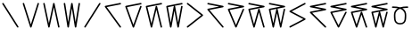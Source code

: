 SplineFontDB: 3.2
FontName: InupiaqNumbers
FullName: InupiaqNumbers
FamilyName: InupiaqNumbers
Weight: Regular
Copyright: Copyright (c) 2020, Nathan
UComments: "2020-1-1: Created with FontForge (http://fontforge.org)"
Version: 001.000
ItalicAngle: 0
UnderlinePosition: -120.029
UnderlineWidth: 60.0146
Ascent: 1000
Descent: 205
InvalidEm: 0
LayerCount: 2
Layer: 0 0 "Back" 1
Layer: 1 0 "Fore" 0
XUID: [1021 498 -2101142793 9498728]
OS2Version: 0
OS2_WeightWidthSlopeOnly: 0
OS2_UseTypoMetrics: 1
CreationTime: 1577860449
ModificationTime: 1577862508
OS2TypoAscent: 0
OS2TypoAOffset: 1
OS2TypoDescent: 0
OS2TypoDOffset: 1
OS2TypoLinegap: 0
OS2WinAscent: 0
OS2WinAOffset: 1
OS2WinDescent: 0
OS2WinDOffset: 1
HheadAscent: 0
HheadAOffset: 1
HheadDescent: 0
HheadDOffset: 1
OS2Vendor: 'PfEd'
MarkAttachClasses: 1
DEI: 91125
Encoding: UnicodeFull
UnicodeInterp: none
NameList: AGL For New Fonts
DisplaySize: -48
AntiAlias: 1
FitToEm: 0
WinInfo: 58558 38 14
BeginPrivate: 0
EndPrivate
BeginChars: 1114112 20

StartChar: uniE5A0
Encoding: 58784 58784 0
Width: 700
VWidth: 1024
Flags: HW
HStem: 100 0 700 0 800 0 900 0
VStem: 100 0 600 0
LayerCount: 2
Fore
SplineSet
75 900 m 0
 75 906 77 913 82 918 c 0
 87 923 94 925 100 925 c 0
 109 925 117 920 121 913 c 2
 621 113 l 2
 624 109 625 105 625 100 c 0
 625 94 623 87 618 82 c 0
 613 77 606 75 600 75 c 0
 591 75 583 80 579 87 c 2
 79 887 l 2
 76 891 75 895 75 900 c 0
EndSplineSet
EndChar

StartChar: uniE5A1
Encoding: 58785 58785 1
Width: 700
VWidth: 1024
Flags: HW
HStem: 100 0 700 0 800 0 900 0
VStem: 100 0 225 0 267 0 350 0 433 0 475 0 600 0
LayerCount: 2
Fore
SplineSet
75 900 m 4
 75 906 77 913 82 918 c 4
 87 923 94 925 100 925 c 4
 111 925 121 917 124 907 c 6
 350 184 l 5
 576 907 l 6
 579 917 589 925 600 925 c 4
 606 925 613 923 618 918 c 4
 623 913 625 906 625 900 c 4
 625 897 625 895 624 893 c 6
 374 93 l 6
 371 83 361 75 350 75 c 4
 339 75 329 83 326 93 c 6
 76 893 l 6
 75 895 75 897 75 900 c 4
EndSplineSet
EndChar

StartChar: uniE5A2
Encoding: 58786 58786 2
Width: 700
VWidth: 1024
Flags: HW
HStem: 100 0 700 0 800 0 900 0
VStem: 100 0 225 0 267 0 350 0 433 0 475 0 600 0
LayerCount: 2
Fore
SplineSet
75 900 m 0
 75 906 77 913 82 918 c 0
 87 923 94 925 100 925 c 0
 112 925 122 916 124 905 c 2
 267 223 l 1
 409 905 l 2
 411 916 421 925 433 925 c 0
 445 925 455 916 457 905 c 2
 624 105 l 2
 624 103 625 102 625 100 c 0
 625 94 623 87 618 82 c 0
 613 77 606 75 600 75 c 0
 588 75 578 84 576 95 c 2
 433 777 l 1
 291 95 l 2
 289 84 279 75 267 75 c 0
 255 75 245 84 243 95 c 2
 76 895 l 2
 76 897 75 898 75 900 c 0
EndSplineSet
EndChar

StartChar: uniE5A3
Encoding: 58787 58787 3
Width: 700
VWidth: 1024
Flags: HW
HStem: 100 0 700 0 800 0 900 0
VStem: 100 0 225 0 267 0 350 0 433 0 475 0 600 0
LayerCount: 2
Fore
SplineSet
75 900 m 4
 75 906 77 913 82 918 c 4
 87 923 94 925 100 925 c 4
 112 925 123 915 125 904 c 6
 225 262 l 5
 325 904 l 6
 327 915 338 925 350 925 c 4
 362 925 373 915 375 904 c 6
 475 262 l 5
 575 904 l 6
 577 915 588 925 600 925 c 4
 606 925 613 923 618 918 c 4
 623 913 625 906 625 900 c 4
 625 899 625 897 625 896 c 6
 500 96 l 6
 498 85 487 75 475 75 c 4
 463 75 452 85 450 96 c 6
 350 738 l 5
 250 96 l 6
 248 85 237 75 225 75 c 4
 213 75 202 85 200 96 c 6
 75 896 l 6
 75 897 75 899 75 900 c 4
EndSplineSet
EndChar

StartChar: uniE5A4
Encoding: 58788 58788 4
Width: 700
VWidth: 1024
Flags: HW
HStem: 100 0 367 0 500 0 633 0 900 0
VStem: 100 0 225 0 267 0 350 0 433 0 475 0 600 0
LayerCount: 2
Fore
SplineSet
600 925 m 0
 606 925 613 923 618 918 c 0
 623 913 625 906 625 900 c 0
 625 895 624 891 621 887 c 2
 121 87 l 2
 117 80 109 75 100 75 c 0
 94 75 87 77 82 82 c 0
 77 87 75 94 75 100 c 0
 75 105 76 109 79 113 c 2
 579 913 l 2
 583 920 591 925 600 925 c 0
EndSplineSet
EndChar

StartChar: uniE5A5
Encoding: 58789 58789 5
Width: 700
VWidth: 1024
Flags: HW
HStem: 100 0 600 0 700 0 800 0 900 0
VStem: 100 0 225 0 267 0 350 0 433 0 475 0 600 0
LayerCount: 2
Fore
SplineSet
600 925 m 4
 606 925 613 923 618 918 c 4
 623 913 625 906 625 900 c 4
 625 888 616 877 605 875 c 6
 143 783 l 5
 620 115 l 6
 623 111 625 105 625 100 c 4
 625 94 623 87 618 82 c 4
 613 77 606 75 600 75 c 4
 592 75 584 79 580 85 c 6
 80 785 l 6
 77 789 75 795 75 800 c 4
 75 812 84 823 95 825 c 6
 595 925 l 6
 597 925 598 925 600 925 c 4
EndSplineSet
EndChar

StartChar: uniE5A6
Encoding: 58790 58790 6
Width: 700
VWidth: 1024
Flags: HW
HStem: 100 0 600 0 700 0 800 0 900 0
VStem: 100 0 225 0 267 0 350 0 433 0 475 0 600 0
LayerCount: 2
Fore
SplineSet
600 925 m 4
 606 925 613 923 618 918 c 4
 623 913 625 906 625 900 c 4
 625 888 616 877 605 875 c 6
 133 781 l 5
 350 174 l 5
 576 808 l 6
 579 817 589 825 600 825 c 4
 606 825 613 823 618 818 c 4
 623 813 625 806 625 800 c 4
 625 797 625 795 624 792 c 6
 374 92 l 6
 371 83 361 75 350 75 c 4
 339 75 329 83 326 92 c 6
 76 792 l 6
 75 795 75 797 75 800 c 4
 75 812 84 823 95 825 c 6
 595 925 l 6
 597 925 598 925 600 925 c 4
EndSplineSet
EndChar

StartChar: uniE5A7
Encoding: 58791 58791 7
Width: 700
VWidth: 1024
Flags: HW
HStem: 100 0 600 0 700 0 800 0 900 0
VStem: 100 0 225 0 267 0 350 0 433 0 475 0 600 0
LayerCount: 2
Fore
SplineSet
600 925 m 4
 606 925 613 923 618 918 c 4
 623 913 625 906 625 900 c 4
 625 888 616 877 605 875 c 6
 130 781 l 5
 267 208 l 5
 409 806 l 6
 411 816 421 825 433 825 c 4
 445 825 455 816 457 806 c 6
 624 106 l 6
 624 104 625 102 625 100 c 4
 625 94 623 87 618 82 c 4
 613 77 606 75 600 75 c 4
 588 75 578 84 576 94 c 6
 433 692 l 5
 291 94 l 6
 289 84 279 75 267 75 c 4
 255 75 245 84 243 94 c 6
 76 794 l 6
 76 796 75 798 75 800 c 4
 75 812 84 823 95 825 c 6
 595 925 l 6
 597 925 598 925 600 925 c 4
EndSplineSet
EndChar

StartChar: uniE5A8
Encoding: 58792 58792 8
Width: 700
VWidth: 1024
Flags: HW
HStem: 100 0 600 0 700 0 800 0 900 0
VStem: 100 0 225 0 267 0 350 0 433 0 475 0 600 0
LayerCount: 2
Fore
SplineSet
225 242 m 5
 325 804 l 6
 326 812 332 819 339 822 c 5
 129 780 l 5
 225 242 l 5
600 925 m 4
 606 925 613 923 618 918 c 4
 623 913 625 906 625 900 c 4
 625 888 616 877 605 875 c 6
 352 825 l 5
 363 824 373 815 375 804 c 6
 475 242 l 5
 575 804 l 6
 577 815 588 825 600 825 c 4
 606 825 613 823 618 818 c 4
 623 813 625 806 625 800 c 4
 625 799 625 797 625 796 c 6
 500 96 l 6
 498 85 487 75 475 75 c 4
 463 75 452 85 450 96 c 6
 350 658 l 5
 250 96 l 6
 248 85 237 75 225 75 c 4
 213 75 202 85 200 96 c 6
 75 796 l 6
 75 797 75 799 75 800 c 4
 75 812 84 823 95 825 c 6
 595 925 l 6
 597 925 598 925 600 925 c 4
EndSplineSet
EndChar

StartChar: uniE5A9
Encoding: 58793 58793 9
Width: 700
VWidth: 1024
Flags: HW
HStem: 100 0 367 0 500 0 633 0 900 0
VStem: 100 0 225 0 267 0 350 0 433 0 475 0 600 0
LayerCount: 2
Fore
SplineSet
75 900 m 0
 75 906 77 913 82 918 c 0
 87 923 94 925 100 925 c 0
 106 925 111 924 116 920 c 2
 616 520 l 2
 622 515 625 507 625 500 c 0
 625 493 622 485 616 480 c 2
 116 80 l 2
 111 76 106 75 100 75 c 0
 94 75 87 77 82 82 c 0
 77 87 75 94 75 100 c 0
 75 107 78 115 84 120 c 2
 560 500 l 1
 84 880 l 2
 78 885 75 893 75 900 c 0
EndSplineSet
EndChar

StartChar: uniE5AA
Encoding: 58794 58794 10
Width: 700
VWidth: 1024
Flags: HW
HStem: 100 0 600 0 700 0 800 0 900 0
VStem: 100 0 225 0 267 0 350 0 433 0 475 0 600 0
LayerCount: 2
Fore
SplineSet
75 900 m 0
 75 906 77 913 82 918 c 0
 87 923 94 925 100 925 c 0
 102 925 103 925 105 925 c 2
 605 825 l 2
 616 823 625 812 625 800 c 0
 625 788 616 777 605 775 c 2
 146 684 l 1
 619 116 l 2
 623 111 625 106 625 100 c 0
 625 94 623 87 618 82 c 0
 613 77 606 75 600 75 c 0
 593 75 586 78 581 84 c 2
 81 684 l 2
 77 689 75 694 75 700 c 0
 75 712 84 723 95 725 c 2
 473 800 l 1
 95 875 l 2
 84 877 75 888 75 900 c 0
EndSplineSet
EndChar

StartChar: uniE5AB
Encoding: 58795 58795 11
Width: 700
VWidth: 1024
Flags: HW
HStem: 100 0 600 0 700 0 800 0 900 0
VStem: 100 0 225 0 267 0 350 0 433 0 475 0 600 0
LayerCount: 2
Fore
SplineSet
75 900 m 4
 75 906 77 913 82 918 c 4
 87 923 94 925 100 925 c 4
 102 925 103 925 105 925 c 6
 605 825 l 6
 616 823 625 812 625 800 c 4
 625 788 616 777 605 775 c 6
 135 681 l 5
 350 165 l 5
 577 710 l 6
 581 719 590 725 600 725 c 4
 606 725 613 723 618 718 c 4
 623 713 625 706 625 700 c 4
 625 697 624 693 623 690 c 6
 373 90 l 6
 369 81 360 75 350 75 c 4
 340 75 331 81 327 90 c 6
 77 690 l 6
 76 693 75 697 75 700 c 4
 75 712 84 723 95 725 c 6
 473 800 l 5
 95 875 l 6
 84 877 75 888 75 900 c 4
EndSplineSet
EndChar

StartChar: uniE5AC
Encoding: 58796 58796 12
Width: 700
VWidth: 1024
Flags: HW
HStem: 100 0 600 0 700 0 800 0 900 0
VStem: 100 0 225 0 267 0 350 0 433 0 475 0 600 0
LayerCount: 2
Fore
SplineSet
75 900 m 4
 75 906 77 913 82 918 c 4
 87 923 94 925 100 925 c 4
 102 925 103 925 105 925 c 6
 605 825 l 6
 616 823 625 812 625 800 c 4
 625 788 616 777 605 775 c 6
 131 681 l 5
 267 193 l 5
 409 707 l 6
 412 717 422 725 433 725 c 4
 444 725 454 717 457 707 c 6
 624 107 l 6
 625 105 625 102 625 100 c 4
 625 94 623 87 618 82 c 4
 613 77 606 75 600 75 c 4
 589 75 579 83 576 93 c 6
 433 607 l 5
 291 93 l 6
 288 83 278 75 267 75 c 4
 256 75 246 83 243 93 c 6
 76 693 l 6
 75 695 75 698 75 700 c 4
 75 712 84 723 95 725 c 6
 473 800 l 5
 95 875 l 6
 84 877 75 888 75 900 c 4
EndSplineSet
EndChar

StartChar: uniE5AD
Encoding: 58797 58797 13
Width: 700
VWidth: 1024
Flags: HW
HStem: 100 0 600 0 700 0 800 0 900 0
VStem: 100 0 225 0 267 0 350 0 433 0 475 0 600 0
LayerCount: 2
Fore
SplineSet
225 223 m 5
 326 705 l 6
 328 712 333 719 339 722 c 5
 130 680 l 5
 225 223 l 5
75 900 m 4
 75 906 77 913 82 918 c 4
 87 923 94 925 100 925 c 4
 102 925 103 925 105 925 c 6
 605 825 l 6
 616 823 625 812 625 800 c 4
 625 788 616 777 605 775 c 6
 352 725 l 5
 363 724 372 715 374 705 c 6
 475 223 l 5
 576 705 l 6
 578 716 588 725 600 725 c 4
 606 725 613 723 618 718 c 4
 623 713 625 706 625 700 c 4
 625 698 624 697 624 695 c 6
 499 95 l 6
 497 84 487 75 475 75 c 4
 463 75 453 84 451 95 c 6
 350 577 l 5
 249 95 l 6
 247 84 237 75 225 75 c 4
 213 75 203 84 201 95 c 6
 76 695 l 6
 76 697 75 698 75 700 c 4
 75 712 84 723 95 725 c 6
 473 800 l 5
 95 875 l 6
 84 877 75 888 75 900 c 4
EndSplineSet
EndChar

StartChar: uniE5AE
Encoding: 58798 58798 14
Width: 700
VWidth: 1024
Flags: HW
HStem: 100 0 367 0 500 0 633 0 900 0
VStem: 100 0 225 0 267 0 350 0 433 0 475 0 600 0
LayerCount: 2
Fore
SplineSet
600 925 m 0
 606 925 613 923 618 918 c 0
 623 913 625 906 625 900 c 0
 625 891 619 882 612 878 c 2
 153 633 l 1
 612 389 l 2
 619 385 625 376 625 367 c 0
 625 358 619 349 612 345 c 2
 112 78 l 2
 108 76 104 75 100 75 c 0
 94 75 87 77 82 82 c 0
 77 87 75 94 75 100 c 0
 75 109 81 118 88 122 c 2
 547 367 l 1
 88 611 l 2
 81 615 75 624 75 633 c 0
 75 642 81 651 88 655 c 2
 588 922 l 2
 592 924 596 925 600 925 c 0
EndSplineSet
EndChar

StartChar: uniE5AF
Encoding: 58799 58799 15
Width: 700
VWidth: 1024
Flags: HW
HStem: 100 0 600 0 700 0 800 0 900 0
VStem: 100 0 225 0 267 0 350 0 433 0 475 0 600 0
LayerCount: 2
Fore
SplineSet
600 925 m 0
 606 925 613 923 618 918 c 0
 623 913 625 906 625 900 c 0
 625 888 616 877 605 875 c 2
 227 800 l 1
 605 725 l 2
 616 723 625 712 625 700 c 0
 625 688 616 677 605 675 c 2
 151 585 l 1
 618 118 l 2
 623 113 625 106 625 100 c 0
 625 94 623 87 618 82 c 0
 613 77 606 75 600 75 c 0
 594 75 587 77 582 82 c 2
 82 582 l 2
 77 587 75 594 75 600 c 0
 75 612 84 623 95 625 c 2
 473 700 l 1
 95 775 l 2
 84 777 75 788 75 800 c 0
 75 812 84 823 95 825 c 2
 595 925 l 2
 597 925 598 925 600 925 c 0
EndSplineSet
EndChar

StartChar: uniE5B0
Encoding: 58800 58800 16
Width: 700
VWidth: 1024
Flags: HW
HStem: 100 0 600 0 700 0 800 0 900 0
VStem: 100 0 225 0 267 0 350 0 433 0 475 0 600 0
LayerCount: 2
Fore
SplineSet
600 925 m 4
 606 925 613 923 618 918 c 4
 623 913 625 906 625 900 c 4
 625 888 616 877 605 875 c 6
 227 800 l 5
 605 725 l 6
 616 723 625 712 625 700 c 4
 625 688 616 677 605 675 c 6
 137 582 l 5
 350 156 l 5
 578 611 l 6
 582 619 590 625 600 625 c 4
 606 625 613 623 618 618 c 4
 623 613 625 606 625 600 c 4
 625 596 624 593 622 589 c 6
 372 89 l 6
 368 81 360 75 350 75 c 4
 340 75 332 81 328 89 c 6
 78 589 l 6
 76 593 75 596 75 600 c 4
 75 612 84 623 95 625 c 6
 473 700 l 5
 95 775 l 6
 84 777 75 788 75 800 c 4
 75 812 84 823 95 825 c 6
 595 925 l 6
 597 925 598 925 600 925 c 4
EndSplineSet
EndChar

StartChar: uniE5B1
Encoding: 58801 58801 17
Width: 700
VWidth: 1024
Flags: HW
HStem: 100 0 600 0 700 0 800 0 900 0
VStem: 100 0 225 0 267 0 350 0 433 0 475 0 600 0
LayerCount: 2
Fore
SplineSet
600 925 m 4
 606 925 613 923 618 918 c 4
 623 913 625 906 625 900 c 4
 625 888 616 877 605 875 c 6
 227 800 l 5
 605 725 l 6
 616 723 625 712 625 700 c 4
 625 688 616 677 605 675 c 6
 133 581 l 5
 267 179 l 5
 409 608 l 6
 412 617 422 625 433 625 c 4
 444 625 454 617 457 608 c 6
 624 108 l 6
 625 105 625 103 625 100 c 4
 625 94 623 87 618 82 c 4
 613 77 606 75 600 75 c 4
 589 75 579 83 576 92 c 6
 433 521 l 5
 291 92 l 6
 288 83 278 75 267 75 c 4
 256 75 246 83 243 92 c 6
 76 592 l 6
 75 595 75 597 75 600 c 4
 75 612 84 623 95 625 c 6
 473 700 l 5
 95 775 l 6
 84 777 75 788 75 800 c 4
 75 812 84 823 95 825 c 6
 595 925 l 6
 597 925 598 925 600 925 c 4
EndSplineSet
EndChar

StartChar: uniE5B2
Encoding: 58802 58802 18
Width: 700
VWidth: 1024
Flags: HW
HStem: 100 0 600 0 700 0 800 0 900 0
VStem: 100 0 225 0 267 0 350 0 433 0 475 0 600 0
LayerCount: 2
Fore
SplineSet
225 203 m 5
 326 606 l 6
 328 613 333 619 339 622 c 5
 131 581 l 5
 225 203 l 5
600 925 m 4
 606 925 613 923 618 918 c 4
 623 913 625 906 625 900 c 4
 625 888 616 877 605 875 c 6
 227 800 l 5
 605 725 l 6
 616 723 625 712 625 700 c 4
 625 688 616 677 605 675 c 6
 352 625 l 5
 363 624 372 616 374 606 c 6
 475 203 l 5
 576 606 l 6
 579 616 588 625 600 625 c 4
 606 625 613 623 618 618 c 4
 623 613 625 606 625 600 c 4
 625 598 624 596 624 594 c 6
 499 94 l 6
 496 84 487 75 475 75 c 4
 463 75 454 84 451 94 c 6
 350 497 l 5
 249 94 l 6
 246 84 237 75 225 75 c 4
 213 75 204 84 201 94 c 6
 76 594 l 6
 76 596 75 598 75 600 c 4
 75 612 84 623 95 625 c 6
 473 700 l 5
 95 775 l 6
 84 777 75 788 75 800 c 4
 75 812 84 823 95 825 c 6
 595 925 l 6
 597 925 598 925 600 925 c 4
EndSplineSet
EndChar

StartChar: uniE5B3
Encoding: 58803 58803 19
Width: 700
VWidth: 1024
Flags: HW
HStem: 100 0 367 0 500 0 633 0 900 0
VStem: 101 0 226 0 268 0 351 0 434 0 476 0 601 0
LayerCount: 2
Fore
SplineSet
118 746 m 4
 112 746 107 746 101 746 c 4
 95 746 88 748 83 753 c 4
 78 758 76 765 76 771 c 4
 76 777 78 784 83 789 c 4
 92 798 102 796 118 796 c 4
 204 796 284 787 351 766 c 5
 418 787 498 796 584 796 c 4
 600 796 610 798 619 789 c 4
 624 784 626 777 626 771 c 4
 626 765 624 758 619 753 c 4
 614 748 607 746 601 746 c 4
 595 746 590 746 584 746 c 4
 529 746 476 743 428 734 c 5
 450 721 469 706 486 689 c 4
 532 643 559 580 559 499 c 4
 559 486 559 474 559 461 c 4
 559 363 549 280 496 227 c 4
 463 194 416 175 351 175 c 4
 286 175 239 194 206 227 c 4
 153 280 143 363 143 461 c 4
 143 474 143 486 143 499 c 4
 143 580 170 643 216 689 c 4
 233 706 252 721 274 734 c 5
 226 743 173 746 118 746 c 4
351 225 m 4
 406 225 439 240 461 262 c 4
 481 282 494 312 501 347 c 4
 508 383 509 424 509 465 c 4
 509 476 509 488 509 499 c 4
 509 569 487 618 451 654 c 4
 425 680 391 700 351 714 c 5
 311 700 277 680 251 654 c 4
 215 618 193 569 193 499 c 4
 193 488 193 476 193 465 c 4
 193 424 194 383 201 347 c 4
 208 312 221 282 241 262 c 4
 263 240 296 225 351 225 c 4
EndSplineSet
EndChar
EndChars
EndSplineFont
